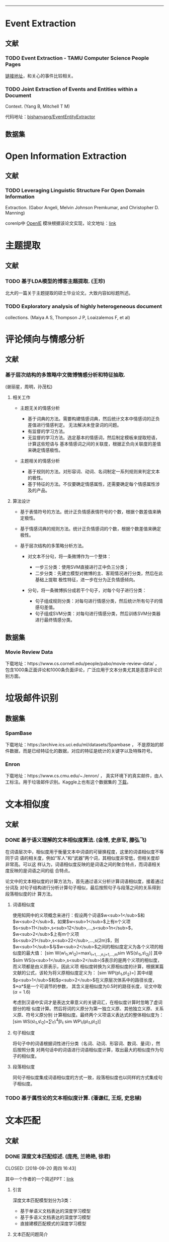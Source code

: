 --------------

* Event Extraction

** 文献

*** TODO Event Extraction - TAMU Computer Science People Pages

[[http://faculty.cse.tamu.edu/huangrh/Fall17/l19_event-extraction.pdf][链接地址]]，和关心的事件比较相关。

*** TODO Joint Extraction of Events and Entities within a Document

Context. (Yang B, Mitchell T M)

代码地址：[[https://github.com/bishanyang/EventEntityExtractor][bishanyang/EventEntityExtractor]]

** 数据集

* Open Information Extraction

** 文献

*** TODO Leveraging Linguistic Structure For Open Domain Information

Extraction. (Gabor Angeli, Melvin Johnson Premkumar, and Christopher D.
Manning)

corenlp中 [[https://nlp.stanford.edu/software/openie.html][OpenIE]]
模块根据该论文实现，论文地址：[[https://nlp.stanford.edu/pubs/2015angeli-openie.pdf][link]]

* 主题提取

** 文献

*** TODO 基于LDA模型的博客主题提取. (王珍)

北大的一篇关于主题提取的硕士毕业论文。大致内容如标题所述。

*** TODO Exploratory analysis of highly heterogeneous document

collections. (Maiya A S, Thompson J P, Loaizalemos F, et al)

* 评论倾向与情感分析

** 文献

*** 基于层次结构的多策略中文微博情感分析和特征抽取.

(谢丽星，周明，孙茂松)

1. 相关工作

   -  主题无关的情感分析

      -  基于词典的方法。需要构建情感词典，然后统计文本中情感词的正负差值进行情感判定。
         无法解决未登录词的问题。
      -  有监督的学习方法。
      -  无监督的学习方法。选定基本的情感词，然后制定模板来提取短语，计算这些短语与
         基本情感词之间的关联度，根据正负向关联度的差值来确定情感极性。

   -  主题相关的情感分析

      -  基于规则的方法。对形容词、动词、名词制定一系列规则来判定文本的极性。
      -  基于特征的方法。不仅要确定情感属性，还需要确定每个情感属性涉及的产品。

2. 算法设计

   -  基于表情符号的方法。统计正负情感表情符号的个数，根据个数差值来确定极性。

   -  基于情感词典的规则方法。统计正负情感词的个数，根据个数差值来确定极性。

   -  基于层次结构的多策略分析方法。

      -  对文本不分句，将一条微博作为一个整体：

         -  一步三分类：使用SVM直接进行正中负三分类；
         -  二步分类：先建立模型对微博的主、客观情况进行分类，然后在此基础上提取
            极性特征，进一步在分为正负情感倾向。

      -  分句，将一条微博拆分成若干个句子，对每个句子进行分类：

         -  句子组成规则分类：对每句进行情感分类，然后统计所有句子的情感句差值。
         -  句子组成SVM分类：对每句进行情感分类，然后训练SVM分类器进行最终情感分类。

** 数据集

*** Movie Review Data

下载地址：https://www.cs.cornell.edu/people/pabo/movie-review-data/ ，
包含1000条正面评论和1000条负面评论，广泛应用于文本分类尤其是恶意评论识别方面。

* 垃圾邮件识别

** 数据集

*** SpamBase

下载地址：https://archive.ics.uci.edu/ml/datasets/Spambase ，
不是原始的邮件数据，而是已经特征化的数据，对应的特征是统计的关键字以及特殊符号。

*** Enron

下载地址：https://www.cs.cmu.edu/~./enron/ ，
真实环境下的真实邮件，由人工标注。用于垃圾邮件识别。Kaggle上也有这个数据集的
[[https://www.kaggle.com/wcukierski/enron-email-dataset][下载]]。

* 文本相似度

** 文献

*** DONE 基于语义理解的文本相似度算法. (金博, 史彦军, 滕弘飞)

在词语层次中，相似度用于衡量文本中词语的可替换程度，这里的词语相似度不等同于词
语的相关度，例如“军人”和“武器”两个词，其相似度非常低，但相关度却非常高。可以这
样认为，词语相似度反映的是词语之间的聚合特点，而词语相关度反映的是词语之间的组
合特点。

论文中的文本相似度的计算方法为，首先通过语义分析计算词语相似度，接着通过分词及
对句子结构进行分析计算句子相似，最后按照句子与段落之间的关系得到段落相似度的计
算方法。

1. 词语相似度

   使用知网中的义项概念来进行：假设两个词语$w<sub>1</sub>$和$w<sub>2</sub>$，如果$w<sub>1</sub>$上有n个义项
   $s<sub>11</sub>,s<sub>12</sub>,…,s<sub>1n</sub>$，$w<sub>2</sub>$上有m个义项$s<sub>21</sub>,s<sub>22</sub>,…,s{2m}$，则
   $w<sub>1</sub>$与$w<sub>2</sub>$之间的相似度定义为各个义项的相似度的最大值：
   [sim W(w\_1,w\_2)=max\_{i=1,...,n,j=1,...,m}sim WS(s\_{1i},s\_{2j})]
   其中$sim WS(s<sub>1</sub>,s<sub>2</sub>)$表示的是两个义项的相似度，而义项都是由义原表示，因此义项
   相似度转换为义原相似度的计算，根据某篇文献的公式，该轮为将义原相似度定义为：
   [sim WP(p\_1,p\_2)=\frac{\alpha}{d+\alpha}]
   其中d是$p<sub>1</sub>$和$p<sub>2</sub>$在义原层次体系中的路径长度，$*α*$是一个可调节的参数，
   其含义是相似度为0.5时的路径长度，论文中取(\alpha=1.6)

   考虑到汉语中实词才是表达文章意义的关键词汇，在相似度计算时忽略了虚词部分的相
   似度计算。然后将词的义原分为第一独立义原、其他独立义原、关系义原、符号义原分别
   计算相似度。最终两个义项语义表达式的整体相似度为： [sim
   WS(s\_1,s\_2)=\sum\_1\^4\beta\_i sim WP\_i(p\_1,p\_2)]

2. 句子相似度

   将句子中的词语根据词性进行分类（名词、动词、形容词、数词、量词），然后按照分类
   对两句话中的词语进行词语相似度计算，取出最大的相似度作为句子的相似度。

3. 段落相似度

   同句子相似度集成词语相似度的方式一致，段落相似度也以同样的方式集成句子相似度。

*** TODO 基于属性论的文本相似度计算. (潘谦红, 王炬, 史忠植)

* 文本匹配

** 文献

*** DONE 深度文本匹配综述. (庞亮, 兰艳艳, 徐君)

CLOSED: [2018-09-20 周四 16:43]

其中一个作者的一个简述PPT：[[http://www.bigdatalab.ac.cn/~junxu/publications/CCIR2016-tutorial.pdf][link]]

1. 引言

   深度文本匹配模型划分为3类：

   -  基于单语义文档表达的深度学习模型
   -  基于多语义文档表达的深度学习模型
   -  直接建模匹配模式的深度学习模型

2. 文本匹配问题简介

   衡量一个排序结果优劣的评价指标有：P@k(Precision at k), R@k(Recall at
   k), MAP(Mean Average Precision), MRR(Mean Reciprocal
   Rank)以及nDCG(normalized Discounted Cumulative Gain).

   定义真实排序前k个文本中，匹配文本的数量是$G<sub>k</sub>$，而在预测排序中前k个文本中，
   匹配文本的数量是$Y<sub>k</sub>$，评价指标P@k和R@k的定义如下：
   [P@k=\frac{Y_k}{k},R@k=\frac{Y_k}{G_k}]
   假设预测排序中的真实匹配的文本的排序位置为$k<sub>1</sub>,k<sub>2</sub>,…,k<sub>r</sub>$，其中r是整个列表
   中所有匹配文本的数量，那么指标MAP的定义如下：
   [MAP=\frac{\sum_{i=1}^r{P@k_i}}{r}]
   如果只考虑排名最靠前的真实匹配的文本$k<sub>1</sub>$，就可以到处指标MRR的定义：
   [MRR=P@k\_1]

3. 基于单语义文档表达的深度学习模型

   广义的说，传统方法得到的只基于一个文档的特征就可以看作是一个文档的表达，比如文
   档中的词频，文档的长度等。而基于单语义深度学习模型中的文档表达这是利用深度学习
   方法生成一个文档的高维稠密向量，得到向量之后，直接计算两个向量的相似度便可输出
   两个文档的匹配度。

4. 基于多语义文档表达的深度学习模型

   综合考虑文本的局部性表达（词、短语等）和全局性表达（句子）。这类模型不仅会考虑
   两端文本最终的表达向量的相似度，也会生成局部的短语或者更长的短语的表达进行匹配。
   这样多粒度的匹配可以很好的补充基于单语义文档表达的深度学习模型在压缩整个句子过
   程中的信息损失。

   1. 多粒度卷积神经网络

      使用卷积网络来分别得到词、短语和句子等几个不同层面的文本表达，然后将这些向量
      拼接到一起或者建模这些向量的相似度来得到最终的匹配值。

      首先将一个句子拆解成4个层次，单次级别、短语级别、长短语级别和句子级别，之后将
      两个句子不同级别的特征进行两两的相似度计算，得到相似度矩阵，进行动态最大值池化
      得到两个句子的相似度得分。

*** TODO A deep architecture for semantic matching with multiple

positional sentence representations. (Wan S, Lan Y, Guo J, et al)

1. Introduction

   A lot of deep models follow the paradigm to first represent the whole
   sentence to a single distributed representation, and then compute
   similarities between the two vectors to output the mathing score.
   Examples include DSSM, CDSSM, ARC-I, CNTN and LSTM-RNN. The main
   disadvantage lies in that important local information is lost when
   compressing such a complicated sentence into a single vector.

   som other owrks focus on taking multiple granularity, e.g. word,
   phrase, and sentence level representations, into consideration for
   the matching process. Examples include ARC-II, RAE, Deep-Match,
   Bi-CNN-MI and MultiGranCNN, but are still far from completely solving
   the matching problem. Because they are limited to well capture the
   contextualized local information, by directly involving word and
   phrase level representations.

2. Our Approach

   Firstly, each positional sentence representation is a sentence
   representation at one position, generated by a bidirectional long
   short term memory(Bi-LSTM); Secondly, the interactions between
   different positional sentence representations form a similarity
   matrix/tensor by different similarity functions; Lastly, the final
   matching score is produced by aggregating such interactions through
   k-Max pooling and a multilayer perceptron.
